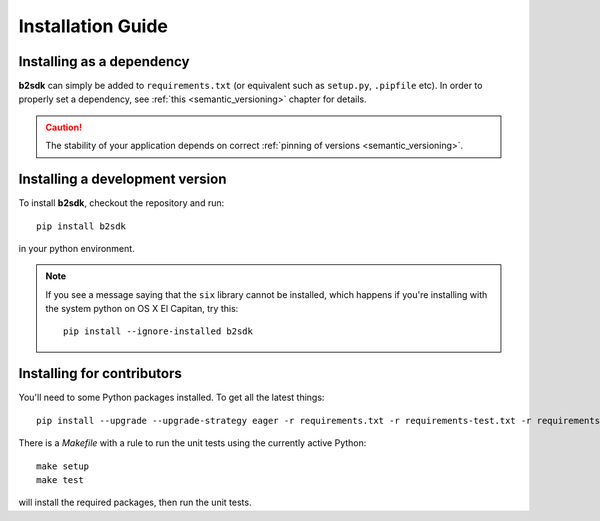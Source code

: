 ########################
Installation Guide
########################

Installing as a dependency
==========================

**b2sdk** can simply be added to ``requirements.txt`` (or equivalent such as ``setup.py``, ``.pipfile`` etc).
In order to properly set a dependency, see :ref:`this <semantic_versioning>` chapter for details.

.. caution::
  The stability of your application depends on correct :ref:`pinning of versions <semantic_versioning>`.


Installing a development version
================================

To install **b2sdk**, checkout the repository and run::

 pip install b2sdk

in your python environment.

.. note::
  If you see a message saying that the ``six`` library cannot be installed, which
  happens if you're installing with the system python on OS X El Capitan, try this::

    pip install --ignore-installed b2sdk


.. _install_contributors:

Installing for contributors
===================================

You'll need to some Python packages installed.  To get all the latest things::

 pip install --upgrade --upgrade-strategy eager -r requirements.txt -r requirements-test.txt -r requirements-setup.txt

There is a `Makefile` with a rule to run the unit tests using the currently active Python::

 make setup
 make test

will install the required packages, then run the unit tests.
